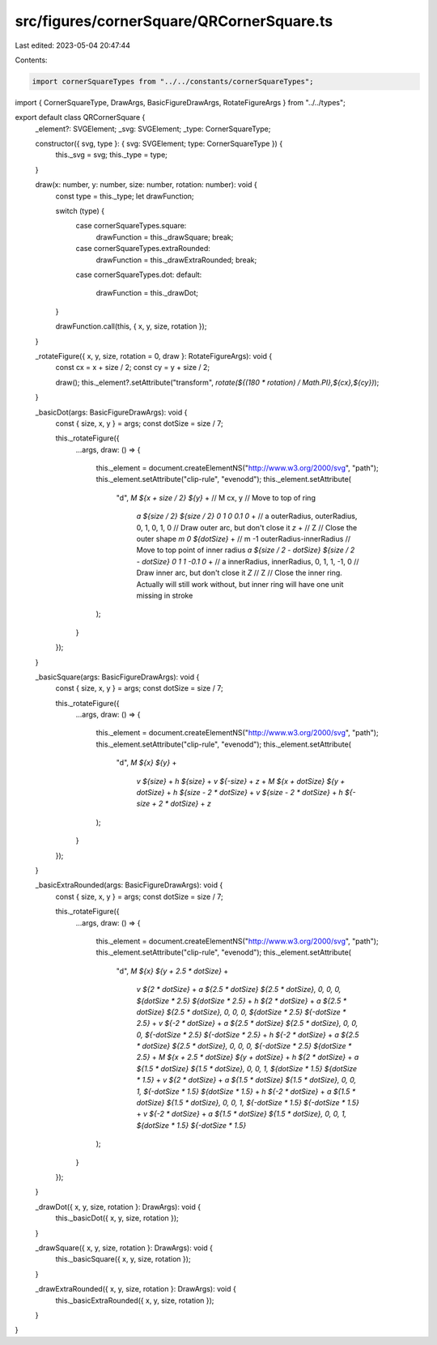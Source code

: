 src/figures/cornerSquare/QRCornerSquare.ts
==========================================

Last edited: 2023-05-04 20:47:44

Contents:

.. code-block:: ts

    import cornerSquareTypes from "../../constants/cornerSquareTypes";
import { CornerSquareType, DrawArgs, BasicFigureDrawArgs, RotateFigureArgs } from "../../types";

export default class QRCornerSquare {
  _element?: SVGElement;
  _svg: SVGElement;
  _type: CornerSquareType;

  constructor({ svg, type }: { svg: SVGElement; type: CornerSquareType }) {
    this._svg = svg;
    this._type = type;
  }

  draw(x: number, y: number, size: number, rotation: number): void {
    const type = this._type;
    let drawFunction;

    switch (type) {
      case cornerSquareTypes.square:
        drawFunction = this._drawSquare;
        break;
      case cornerSquareTypes.extraRounded:
        drawFunction = this._drawExtraRounded;
        break;
      case cornerSquareTypes.dot:
      default:
        drawFunction = this._drawDot;
    }

    drawFunction.call(this, { x, y, size, rotation });
  }

  _rotateFigure({ x, y, size, rotation = 0, draw }: RotateFigureArgs): void {
    const cx = x + size / 2;
    const cy = y + size / 2;

    draw();
    this._element?.setAttribute("transform", `rotate(${(180 * rotation) / Math.PI},${cx},${cy})`);
  }

  _basicDot(args: BasicFigureDrawArgs): void {
    const { size, x, y } = args;
    const dotSize = size / 7;

    this._rotateFigure({
      ...args,
      draw: () => {
        this._element = document.createElementNS("http://www.w3.org/2000/svg", "path");
        this._element.setAttribute("clip-rule", "evenodd");
        this._element.setAttribute(
          "d",
          `M ${x + size / 2} ${y}` + // M cx, y //  Move to top of ring
            `a ${size / 2} ${size / 2} 0 1 0 0.1 0` + // a outerRadius, outerRadius, 0, 1, 0, 1, 0 // Draw outer arc, but don't close it
            `z` + // Z // Close the outer shape
            `m 0 ${dotSize}` + // m -1 outerRadius-innerRadius // Move to top point of inner radius
            `a ${size / 2 - dotSize} ${size / 2 - dotSize} 0 1 1 -0.1 0` + // a innerRadius, innerRadius, 0, 1, 1, -1, 0 // Draw inner arc, but don't close it
            `Z` // Z // Close the inner ring. Actually will still work without, but inner ring will have one unit missing in stroke
        );
      }
    });
  }

  _basicSquare(args: BasicFigureDrawArgs): void {
    const { size, x, y } = args;
    const dotSize = size / 7;

    this._rotateFigure({
      ...args,
      draw: () => {
        this._element = document.createElementNS("http://www.w3.org/2000/svg", "path");
        this._element.setAttribute("clip-rule", "evenodd");
        this._element.setAttribute(
          "d",
          `M ${x} ${y}` +
            `v ${size}` +
            `h ${size}` +
            `v ${-size}` +
            `z` +
            `M ${x + dotSize} ${y + dotSize}` +
            `h ${size - 2 * dotSize}` +
            `v ${size - 2 * dotSize}` +
            `h ${-size + 2 * dotSize}` +
            `z`
        );
      }
    });
  }

  _basicExtraRounded(args: BasicFigureDrawArgs): void {
    const { size, x, y } = args;
    const dotSize = size / 7;

    this._rotateFigure({
      ...args,
      draw: () => {
        this._element = document.createElementNS("http://www.w3.org/2000/svg", "path");
        this._element.setAttribute("clip-rule", "evenodd");
        this._element.setAttribute(
          "d",
          `M ${x} ${y + 2.5 * dotSize}` +
            `v ${2 * dotSize}` +
            `a ${2.5 * dotSize} ${2.5 * dotSize}, 0, 0, 0, ${dotSize * 2.5} ${dotSize * 2.5}` +
            `h ${2 * dotSize}` +
            `a ${2.5 * dotSize} ${2.5 * dotSize}, 0, 0, 0, ${dotSize * 2.5} ${-dotSize * 2.5}` +
            `v ${-2 * dotSize}` +
            `a ${2.5 * dotSize} ${2.5 * dotSize}, 0, 0, 0, ${-dotSize * 2.5} ${-dotSize * 2.5}` +
            `h ${-2 * dotSize}` +
            `a ${2.5 * dotSize} ${2.5 * dotSize}, 0, 0, 0, ${-dotSize * 2.5} ${dotSize * 2.5}` +
            `M ${x + 2.5 * dotSize} ${y + dotSize}` +
            `h ${2 * dotSize}` +
            `a ${1.5 * dotSize} ${1.5 * dotSize}, 0, 0, 1, ${dotSize * 1.5} ${dotSize * 1.5}` +
            `v ${2 * dotSize}` +
            `a ${1.5 * dotSize} ${1.5 * dotSize}, 0, 0, 1, ${-dotSize * 1.5} ${dotSize * 1.5}` +
            `h ${-2 * dotSize}` +
            `a ${1.5 * dotSize} ${1.5 * dotSize}, 0, 0, 1, ${-dotSize * 1.5} ${-dotSize * 1.5}` +
            `v ${-2 * dotSize}` +
            `a ${1.5 * dotSize} ${1.5 * dotSize}, 0, 0, 1, ${dotSize * 1.5} ${-dotSize * 1.5}`
        );
      }
    });
  }

  _drawDot({ x, y, size, rotation }: DrawArgs): void {
    this._basicDot({ x, y, size, rotation });
  }

  _drawSquare({ x, y, size, rotation }: DrawArgs): void {
    this._basicSquare({ x, y, size, rotation });
  }

  _drawExtraRounded({ x, y, size, rotation }: DrawArgs): void {
    this._basicExtraRounded({ x, y, size, rotation });
  }
}


